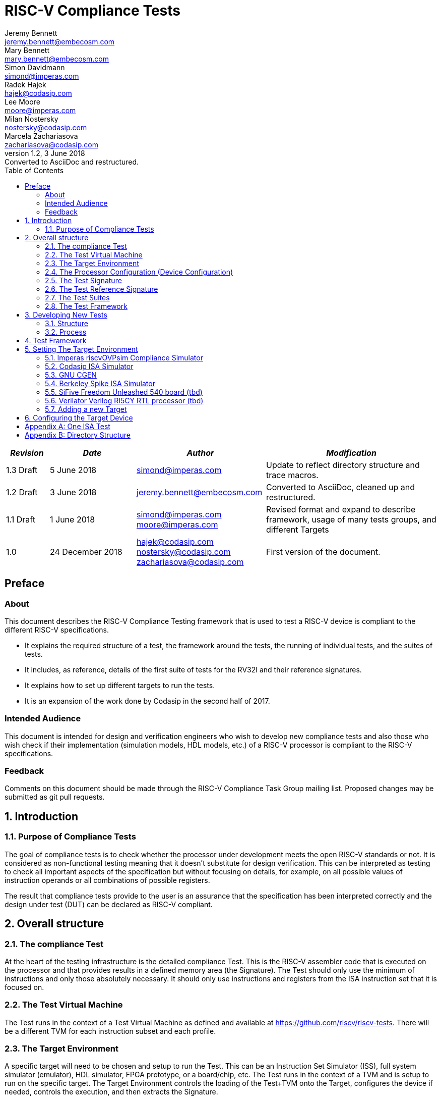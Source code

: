 = RISC-V Compliance Tests =
Jeremy Bennett <jeremy.bennett@embecosm.com>; Mary Bennett <mary.bennett@embecosm.com>; Simon Davidmann <simond@imperas.com>; Radek Hajek <hajek@codasip.com>; Lee Moore <moore@imperas.com>; Milan Nostersky <nostersky@codasip.com>; Marcela Zachariasova <zachariasova@codasip.com>
v1.2, 3 June 2018: Converted to AsciiDoc and restructured.
:toc:
:icons:
:numbered:
:source-highlighter: rouge

[cols="<1,<2,<3,<4",options="header,pagewidth",]
|================================================================================
| _Revision_ | _Date_            | _Author_ | _Modification_
| 1.3 Draft  |  5 June 2018      |

simond@imperas.com |

Update to reflect directory structure and trace macros.
| 1.2 Draft  |  3 June 2018      |

jeremy.bennett@embecosm.com |

Converted to AsciiDoc, cleaned up and restructured.

| 1.1 Draft  |  1 June 2018      |

simond@imperas.com
moore@imperas.com |

Revised format and expand to describe framework, usage of many tests groups,
and different Targets

|1.0         | 24 December 2018  |

hajek@codasip.com
nostersky@codasip.com
zachariasova@codasip.com |

First version of the document.

|================================================================================

[preface]
== Preface
=== About

This document describes the RISC-V Compliance Testing framework that is used to test a RISC-V device is compliant to the different RISC-V specifications.

* It explains the required structure of a test, the framework around the tests, the running of individual tests, and the suites of tests.

* It includes, as reference, details of the first suite of tests for the RV32I and their reference signatures.

* It explains how to set up different targets to run the tests.

* It is an expansion of the work done by Codasip in the second half of 2017.

=== Intended Audience

This document is intended for design and verification engineers who wish to develop new compliance tests and also those who wish check if their implementation (simulation models, HDL models, etc.) of a RISC-V processor is compliant to the RISC-V specifications. [[_Toc463952678]][[_Toc463952679]]

=== Feedback

Comments on this document should be made through the RISC-V Compliance Task Group mailing list. Proposed changes may be submitted as git pull requests.

== Introduction
=== Purpose of Compliance Tests

The goal of compliance tests is to check whether the processor under development meets the open RISC-V standards or not. It is considered as non-functional testing meaning that it doesn’t substitute for design verification. This can be interpreted as testing to check all important aspects of the specification but without focusing on details, for example, on all possible values of instruction operands or all combinations of possible registers.

The result that compliance tests provide to the user is an assurance that the specification has been interpreted correctly and the design under test (DUT) can be declared as RISC-V compliant.

== Overall structure
=== The compliance Test

At the heart of the testing infrastructure is the detailed compliance Test. This is the RISC-V assembler code that is executed on the processor and that provides results in a defined memory area (the Signature). The Test should only use the minimum of instructions and only those absolutely necessary. It should only use instructions and registers from the ISA instruction set that it is focused on.

=== The Test Virtual Machine

The Test runs in the context of a Test Virtual Machine as defined and available at https://github.com/riscv/riscv-tests. There will be a different TVM for each instruction subset and each profile.

=== The Target Environment

A specific target will need to be chosen and setup to run the Test. This can be an Instruction Set Simulator (ISS), full system simulator (emulator), HDL simulator, FPGA prototype, or a board/chip, etc. The Test runs in the context of a TVM and is setup to run on the specific target. The Target Environment controls the loading of the Test+TVM onto the Target, configures the device if needed, controls the execution, and then extracts the Signature.

=== The Processor Configuration (Device Configuration)

The RISC-V specification allows many optional instructions, registers, and other features. Many Targets have a fixed selection of these optional items which cannot be changed. For example, a chip is fixed in the mask. A simulator on the other hand may implement all known options and will need to be constrained to have only the required options available. There will need to be Processor Configuration for those Target Devices which need to be constrained to only reflect the features of the device being compliance tested. This is essential when writing compliance tests to ensure that only available options are used in the tests.

=== The Test Signature

The Test Signature is defined as reference data written into memory during the execution of the Test. It should record values and results of the operation of the Test.

=== The Test Reference Signature

The Test Reference Signature is the Test Signature saved from an execution run of the RISC‑V Golden Model. This is currently from a RISC-V ISS, but the intention is that the RISC-V Formal Model from the RISCV.org Formal Working Group will be used when it is complete, functional, and available.

=== The Test Suites

Tests are grouped into different functional Test Suites targeting the different subsets of the full RISC-V specifications. There will be ISA and privilege suites.

Currently there is one Test Suite: the RV32I (developed by Codasip).

Test Suites will be developed in this priority order: (tbd)

RV32I, RV32IM, RV32IC, RV32IA, RV32E, RV32IF, RV32ID

RV64I, …

=== The Test Framework

This works at several levels. At the lowest level it runs a Test with a TVM on a specific configured Target device and compares the Test’s output Test Signature against the Test Reference Signature and reports if there is any difference. A difference indicates that the Target has failed that specific compliance Test.

The Test Framework allows different Test Suites to be run depending on the capabilities of the Target

The Test Framework collates the results of all the Tests that comprise a Test Suite and reports the overall results.

== Developing New Tests
=== Structure

* Clone directory structure of an existing Test Suite alongside the RV32I tree.

* This must include Test and Reference Signature directories (src and references).

* Check the Target Environment setup files.

* Check the Processor Configuration files.

=== Process

This description assumes the use of a configurable simulator with good trace and debug capabilities.

* Work on one Test at a time.

* Ensure that the Processor configuration is set appropriately.

* Use the RVTEST macros (defined in compliance_io.h) to make it easy to see the details of a Test’s execution. There are macros for assertions (RVTEST_IO_ASSERT_EQ) and tracing (RVTEST_IO_WRITE_STR) which are null on Targets that can not implement them.

* Assuming you are developing the Test on a simulator, use the simulator’s tracing capabilities, especially a register change mode to single step your Test examining all changing registers etc. to ensure your test is stimulating what is intending.

* Make sure that the signature you generate at the end of the run shows adequate internal test state such that any checks do report as fails if wrong.

* When you are satisfied that the Test does what is intended and that the Test Signature is correct, copy this into a Test Reference Signature (in the references directory).

For a test suite to be complete it needs to have tests that exercise the full functionality of what it is intended to test. There are tools available to measure instruction and other resource coverage. These should be used to ensure that 100% of the intended instructions have been tested.

== Test Framework

For running compliance tests, Test Virtual Machine (TVM) “p” available at https://github.com/riscv/riscv-tests is utilized.

In addition to using the basic functionality of TVM, the script for running compliance tests runs the Test on the Target and then performs comparison of the Target’s generated Test Signature to the manually reviewed Test Reference Signature.

See the chapter below for selecting and setting up the Target (simulator, or hardware, etc.).

If using a Target that requires the processor to be configured, see the chapter below on processor configuration.

You will also need to have GCC software tools available and setup in you paths/environment.

Tests are run by commands in the top level Makefile which has targets for simulate and verify

[source,shell]
----
RISCV_TARGET?=riscvOVPsim
RISCV_DEVICE?=rv32i

simulate:
    make RISCV_TARGET=$(RISCV_TARGET) RISCV_DEVICE=$(RISCV_DEVICE) RISCV_PREFIX=riscv64-unknown-elf- run -C $(ISA)

verify:
    verify.sh
----

== Setting The Target Environment

The Target Environment needs setting up to allow the compliance tests to be run on that Target. This can be used while developing compliance test suites or it can be used with new Targets to see if they correctly execute the compliance test suites and are compliant!

This chapter provides information on the currently available Targets and includes a short tutorial on how to add a new Target.

=== Imperas riscvOVPsim Compliance Simulator
For tracing the test the macros are defined in:
    riscv-compliance/TestStructure/riscv-target/riscvOVPsim/compliance_io.h

- #define RVTEST_IO_INIT
- #define RVTEST_IO_PUTC(_R)
- #define RVTEST_IO_WRITE_STR(_STR)
- #define RVTEST_IO_ASSERT_EQ(_R, _I)


An example of a test that uses the tracing macros is:
    rv32i/ISA/src/I-IO.S

To configure the simulator for different Target Devices there needs to be a Makefile fragment in a 'device' directory.

The Makefile fragment for RV32I is in:
    riscv-compliance/TestStructure/riscv-target/riscvOVPsim/device/rv32i

And in the top level Makefile there needs to be a selection for the Target and Device:
    RISCV_TARGET?=riscvOVPsim
    RISCV_DEVICE?=rv32i

Also in the top level Makefile, you will need to configure other variables like GCC_BIN, OVP_BIN, PATH etc...


=== Codasip ISA Simulator

tbd

=== GNU CGEN
==== Within GDB

tbd

==== Via GDB Remote Serial Protocol

tbd

=== Berkeley Spike ISA Simulator
For spike the riscv-compliance/TestStructure/riscv-target/spike/compliance_io.h has the trace macros defined as null.
The Makefile fragment in riscv-compliance/TestStructure/riscv-target/spike/device/rv32i has the spike run command for the RV32I device.

=== SiFive Freedom Unleashed 540 board (tbd)

tbd

=== Verilator Verilog RI5CY RTL processor (tbd)
==== With GDB Server

tbd

==== With testbench monitor

tbd

=== Adding a new Target

In this section, a short tutorial how to add a user Target in TVM is provided.

If you do not want to use TVM at all, it is recommended to just take the tests and references and incorporate them into your testing environment. The only requirement needed in this case is that there must be an option to dump the results from the Target in the test environment so as the comparison to Test Reference Signature is possible.

The following steps demonstrate an example in which a Target was replaced by Codasip ISA simulator. In a similar way, any RISC-V ISA simulator can be connected or any RTL simulation model of the RISC-V processor can be connected.

* Redefining macros in `ISA/src/compliance_test.h` and `binary_coding/src/compliance_test.h`.
+
For example, to support Codasip ISA simulator as Target, it was necessary to redefine `RV_COMPLIANCE_HALT macro`, `RV_COMPLIANCE_DATA_BEGIN` macro and `RV_COMPLIANCE_DATA_END` macro in `ISA/compliance_test.h` in the following way:
+
[source,c]
----
#define RV_COMPLIANCE_HALT
        add     x31, x0, 1
        sw      x31, codasip_syscall, t0
----

* It means that on the address defined by _codasip_syscall_, the 1 value is stored and this is interpreted as `HALT` for Codasip ISA simulator.
+
[source,c]
----
#define RV_COMPLIANCE_DATA_BEGIN
        .align  4;
        .global codasip_signature_start;
codasip_signature_start:
----
+
[source,c]
----
#define RV_COMPLIANCE_DATA_END
        .align  4;
        .global codasip_signature_end;
codasip_signature_end:
----

* Codasip ISA simulator dumps data from the addresses bounded by labels codasip_signature_start and codasip_signature_end to stdout (dumped data represent results of the tests).

* Modifying Makefiles in `ISA/Makefile` and `binary_coding/Makefile`.  It is important to change tools that are evaluated and parameters that are passed to the tools.
+
For example, to support Codasip ISA simulator as DUT, it was necessary to change `RISCV_SIM` from `spike` to `codix_berkelium-ia-isimulator –r` and parameters for running the simulator from `+signature=$(work_dir)/$<_signature.output` to `–info 5` plus handle redirection to a file by `1>$(work_dir)/$<_signature.output`.

== Configuring the Target Device

This section is for how to specify which optional parts are being used… for simulators primarily…

In the directory riscv-compliance/TestStructure/riscv-target/*/device there are directories that have Makefile fragments that configuret he simulator to simulate only those parts of the riscv specification that is required for the specific Target Device being tested.

For example for the riscvOVPsim to be configured to be a RV32I
    RUN_TARGET=\
        riscvOVPsim.exe --variant RV32I --program $(work_dir_isa)/$< \
            --signaturedump \
            --override riscvOVPsim/cpu/sigdump/SignatureFile=$(work_dir_isa)/$(*)_signature.output \
            --override riscvOVPsim/cpu/sigdump/ResultReg=3 \
            --override riscvOVPsim/cpu/simulateexceptions=T \
            --logfile $(work_dir_isa)/$@

[appendix]
== One ISA Test

A detailed description of one ISA test.

[quote] Header file including `riscv-test.h` from TVM, but in case you are not using TVM, header files of _your_ test environment should be included.

[source,c]
----
#include "compliance_test.h"
----

[quote]
TVM selection.

[source,c]
----
# Test Virtual Machine (TVM) used by program.

RV_COMPLIANCE_RV32M
----

[quote] Code region – ISA test is divided into several parts marked as "A", "B", "C", etc. These parts differenciate different logical tests.

[source,c]
----
# Test code region.
RV_COMPLIANCE_CODE_BEGIN
----

[quote]
"A" parts of this test focus on checking corner case values of the `ADD` instruction.  In particular, `0`, `1`, `-1`, `0x7FFFFFFF`, `0x80000000` with `0`, `1`, `-1`, `MIN`, `MAX` values.

[source,c]
----
# ---------------------------------------------------------------------
# Test part A1 - general test of value 0 with 0, 1, -1, MIN, MAX
# register values

        # Addresses for test data and results
        la      x1, test_A1_data
        la      x2, test_A1_res
        # Load testdata
        lw      x3, 0(x1)

        # Register initialization
        li      x4, 0
        li      x5, 1
        li      x6, -1
        li      x7, 0x7FFFFFFF
        li      x8, 0x80000000

        # Test
        add     x4, x3, x4
        add     x5, x3, x5
        add     x6, x3, x6
        add     x7, x3, x7
        add     x8, x3, x8

        # Store results
        sw      x3, 0(x2)
        sw      x4, 4(x2)
        sw      x5, 8(x2)
        sw      x6, 12(x2)
        sw      x7, 16(x2)
        sw      x8, 20(x2)

# ---------------------------------------------------------------------
# Test part A2 - general test of value 1 with 0, 1, -1, MIN, MAX
# register values

        <similar code to A1>

# ---------------------------------------------------------------------
# Test part A3 - general test of value -1 with 0, 1, -1, MIN, MAX
# register values

        <similar code to A1>

# ---------------------------------------------------------------------
# Test part A4 - general test of value 0x7FFFFFFF with 0, 1, -1, MIN,
# MAX register values

        <similar code to A1>

# ---------------------------------------------------------------------
# Test part A5 - general test of value 0x80000000 with 0, 1, -1, MIN,
# MAX register values

        <similar code to A1>
----

[quote]
"B" part of this test focuses on forwarding between instruction. It means that result of one instruction is immediately passed to another instruction

[source,c]
----
# ---------------------------------------------------------------------
# Test part B - testing forwarding between instructions

        # Addresses for test data and results
        la      x25, test_B_data
        la      x26, test_B_res

        # Load testdata
        lw      x28, 0(x25)

        # Register initialization
        li      x27, 0x1

        # Test
        add     x29, x28, x27
        add     x30, x29, x27
        add     x31, x30, x27
        add     x1, x31, x27
        add     x2, x1, x27
        add     x3, x2, x27

        # store results
        sw      x27, 0(x26)
        sw      x28, 4(x26)
        sw      x29, 8(x26)
        sw      x30, 12(x26)
        sw      x31, 16(x26)
        sw      x1, 20(x26)
        sw      x2, 24(x26)
        sw      x3, 28(x26)
----

[quote]
"C" part of this test focuses on writing to `x0`. This register is hardwired to `0` value so it cannot happen in any RISC-V implementation that it is overwritten.

[source,c]
----
# ---------------------------------------------------------------------
# Test part C - testing writing to x0

        # Addresses for test data and results
        la      x1, test_C_data
        la      x2 , test_C_res

        # Load testdata
        lw      x28, 0(x1)

        # Register initialization
        li      x27, 0xF7FF8818

        # Test
        add     x0, x28, x27

        # store results
        sw      x0, 0(x2)
----

[quote]
"D" part of this test focuses on forwarding through `x0`. This register is hardwired to `0` value, so temporary nonzero result cannot be passed to another instruction.

[source,c]
----
# ---------------------------------------------------------------------
# Test part D - testing forwarding throught x0

        # Addresses for test data and results
        la      x1, test_D_data
        la      x2, test_D_res

        # Load testdata
        lw      x28, 0(x1)

        # Register initialization
        li      x27, 0xF7FF8818

        # Test
        add     x0, x28, x27
        add     x5, x0, x0

        # store results
        sw      x0, 0(x2)
        sw      x5, 4(x2)
----

[quote]
"E" part of this test focuses on `ADD` with `x0`. The ADD instruction performs `MOVE` operation in that case.

[source,c]
----
# ---------------------------------------------------------------------
# Test part E - testing moving (add with x0)

        # Addresses for test data and results
        la      x1, test_E_data
        la      x2, test_E_res

        # Load testdata
        lw      x3, 0(x1)

        # Test
        add     x4, x3, x0
        add     x5, x4, x0
        add     x6, x0, x5
        add     x14, x6, x0
        add     x15, x14, x0
        add     x16, x15, x0
        add     x25, x0, x16
        add     x26, x0, x25
        add     x27, x26, x0

        # Store results
        sw      x4, 0(x2)
        sw      x26, 4(x2)
        sw      x27, 8(x2)
----

[quote]
Every test environment should implement `HALT` macro. When this macro is called, operation of DUT is stopped and comparison to the reference results can be performed.

[source,c]
----
# ---------------------------------------------------------------------
# HALT

RV_COMPLIANCE_HALT
RV_COMPLIANCE_CODE_END
----

[quote]
Addresses used for storing input data.

[source,c]
----
# Input data section.
        .data

test_A1_data:
        .word     0
test_A2_data:
        .word     1
test_A3_data:
        .word     -1
test_A4_data:
        .word     0x7FFFFFFF
test_A5_data:
        .word     0x80000000
test_B_data:
        .word     0x0000ABCD
test_C_data:
        .word     0x12345678
test_D_data:
        .word     0xFEDCBA98
test_E_data:
        .word     0x36925814
----

[quote]
Addresses used for storing results.

[source,c]
----
# Output data section.
RV_COMPLIANCE_DATA_BEGIN

test_A1_res:
        .fill     6, 4, -1
test_A2_res:
        .fill     6, 4, -1
test_A3_res:
        .fill     6, 4, -1
test_A4_res:
        .fill     6, 4, -1
test_A5_res:
        .fill     6, 4, -1
test_B_res:
        .fill     8, 4, -1
test_C_res:
        .fill     1, 4, -1
test_D_res:
        .fill     2, 4, -1
test_E_res:
        .fill     3, 4, -1

RV_COMPLIANCE_DATA_END
----

[appendix]
== Directory Structure

The package contains compliance tests, reference signatures and documentation in the following hierarchy:

----
*compliance-tests*
*|-- rv32i*
*| |-- ISA*             // tests dedicated to instructions behavior
*| | |-- references*    // reference results for ISA tests
*| | |-- src*           // assembler tests
*| | |-- Makefile*
*| | +--Makefrag*       // list of tests
*| |*
*| +-- binary coding*   // tests dedicated to binary coding
*|  |-- references*     // reference results for BC tests
*|  |-- src*            // assembler tests
*|  |-- Makefile*
*|  +-- Makefrag*       // list of tests
*|*
*|-- riscv-test-env*    // TVM available at Foundation gitlab
*| |-- p*
*| +--LICENCE*
*|*
*|-- doc*
*| |-- design.adoc*     // This document
*| +-- legacy.adoc*     // Legacy content from CodaSip's earlier work
*|*
*+-- run_test.sh*       // main running script
